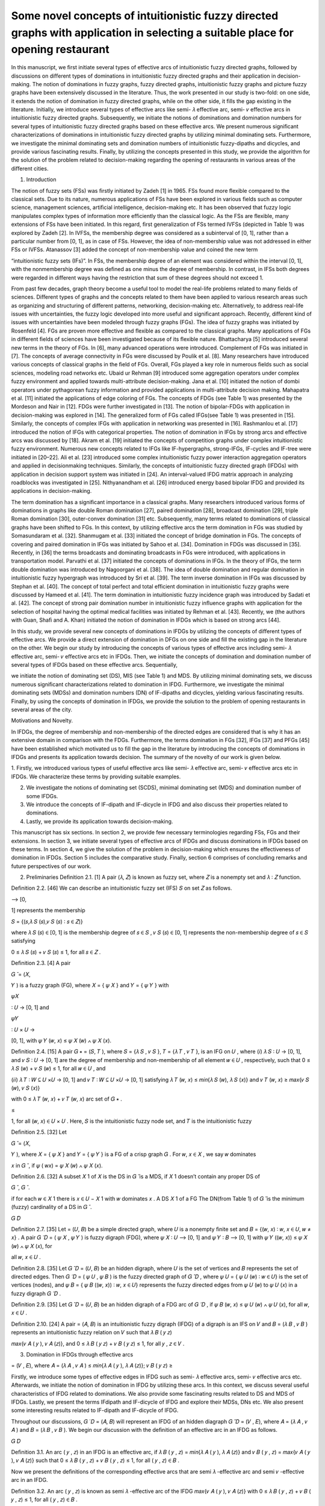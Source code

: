 Some novel concepts of intuitionistic fuzzy directed graphs with application in selecting a suitable place for opening restaurant
====================================================

In this manuscript, we ﬁrst initiate several types of eﬀective arcs of intuitionistic fuzzy directed graphs, followed by discussions on diﬀerent 
types of dominations in intuitionistic fuzzy directed graphs and their application in decision-making. The notion of dominations in fuzzy graphs, fuzzy 
directed graphs, intuitionistic fuzzy graphs and picture fuzzy graphs have been extensively discussed in the literature. Thus, the work presented in 
our study is two-fold: on one side, it extends the notion of domination in fuzzy directed graphs, while on the other side, it ﬁlls the gap existing in 
the literature. Initially, we introduce several types of eﬀective arcs like semi- 𝜆 eﬀective arc, semi- 𝜈 eﬀective arcs in intuitionistic fuzzy 
directed graphs. Subsequently, we initiate the notions of dominations and domination numbers for several types of intuitionistic fuzzy directed graphs 
based on these eﬀective arcs. We present numerous signiﬁcant characterizations of dominations in intuitionistic fuzzy directed graphs by utilizing 
minimal dominating sets. Furthermore, we investigate the minimal dominating sets and domination numbers of intuitionistic fuzzy-dipaths and dicycles, 
and provide various fascinating results. Finally, by utilizing the concepts presented in this study, we provide the algorithm for the solution of the 
problem related to decision-making regarding the opening of restaurants in various areas of the diﬀerent cities.

1. Introduction

The notion of fuzzy sets (FSs) was ﬁrstly initiated by Zadeh [1] in 1965. FSs found more ﬂexible compared to the classical sets. Due to its nature, 
numerous applications of FSs have been explored in various ﬁelds such as computer science, management sciences, artiﬁcial intelligence, 
decision-making etc. It has been observed that fuzzy logic manipulates complex types of information more eﬃciently than the classical logic. As the 
FSs are ﬂexible, many extensions of FSs have been initiated. In this regard, ﬁrst generalization of FSs termed IVFSs (depicted in Table 1) was 
explored by Zadeh [2]. In IVFSs, the membership degree was considered as a subinterval of [0, 1], rather than a particular number from [0, 1], as in 
case of FSs. However, the idea of non-membership value was not addressed in either FSs or IVFSs. Atanassov [3] added the concept of non-membership 
value and coined the new term

“intuitionistic fuzzy sets (IFs)”. In FSs, the membership degree of an element was considered within the interval [0, 1], with the nonmembership degree 
was deﬁned as one minus the degree of membership. In contrast, in IFSs both degrees were regarded in diﬀerent ways having the restriction that sum of 
these degrees should not exceed 1.

From past few decades, graph theory become a useful tool to model the real-life problems related to many ﬁelds of sciences. Diﬀerent types of graphs 
and the concepts related to them have been applied to various research areas such as organizing and structuring of diﬀerent patterns, networking, 
decision-making etc. Alternatively, to address real-life issues with uncertainties, the fuzzy logic developed into more useful and signiﬁcant 
approach. Recently, diﬀerent kind of issues with uncertainties have been modeled through fuzzy graphs (FGs). The idea of fuzzy graphs was initiated by 
Rosenfeld [4]. FGs are proven more eﬀective and ﬂexible as compared to the classical graphs. Many applications of FGs in diﬀerent ﬁelds of sciences 
have been investigated because of its ﬂexible nature. Bhattacharya [5] introduced several new terms in the theory of FGs. In [6], many advanced 
operations were introduced. Complement of FGs was initiated in [7]. The concepts of average connectivity in FGs were discussed by Poulik et al. [8]. 
Many researchers have introduced various concepts of classical graphs in the ﬁeld of FGs. Overall, FGs played a key role in numerous ﬁelds such as 
social sciences, modeling road networks etc. Ubaid ur Rehman [9] introduced some aggregation operators under complex fuzzy environment and applied 
towards multi-attribute decision-making. Jana et al. [10] initiated the notion of dombi operators under pythagorean fuzzy information and provided 
applications in multi-attribute decision making. Mahapatra et al. [11] initiated the applications of edge coloring of FGs. The concepts of FDGs (see 
Table 1) was presented by the Mordeson and Nair in [12]. FDGs were further investigated in [13]. The notion of bipolar-FDGs with application in 
decision-making was explored in [14]. The generalized form of FGs called IFGs(see Table 1) was presented in [15]. Similarly, the concepts of complex 
IFGs with application in networking was presented in [16]. Rashmanlou et al. [17] introduced the notion of IFGs with categorical properties. The notion 
of domination in IFGs by strong arcs and eﬀective arcs was discussed by [18]. Akram et al. [19] initiated the concepts of competition graphs under 
complex intuitionistic fuzzy environment. Numerous new concepts related to IFGs like IF-hypergraphs, strong-IFGs, IF-cycles and IF-tree were initiated 
in [20–22]. Ali et al. [23] introduced some complex intuitionistic fuzzy power interaction aggregation operators and applied in decisionmaking 
techniques. Similarly, the concepts of intuitionistic fuzzy directed graph (IFDGs) with application in decision support system was initiated in [24]. 
An interval-valued IFDG matrix approach in analyzing roadblocks was investigated in [25]. Nithyanandham et al. [26] introduced energy based bipolar 
IFDG and provided its applications in decision-making.

The term domination has a signiﬁcant importance in a classical graphs. Many researchers introduced various forms of dominations in graphs like double 
Roman domination [27], paired domination [28], broadcast domination [29], triple Roman domination [30], outer-convex domination [31] etc. Subsequently, 
many terms related to dominations of classical graphs have been shifted to FGs. In this context, by utilizing eﬀective arcs the term domination in FGs 
was studied by Somasundaram et al. [32]. Shanmugam et al. [33] initiated the concept of bridge domination in FGs. The concepts of covering and paired 
domination in IFGs was initiated by Sahoo et al. [34]. Domination in FDGs was discussed in [35]. Recently, in [36] the terms broadcasts and dominating 
broadcasts in FGs were introduced, with applications in transportation model. Parvathi et al. [37] initiated the concepts of dominations in IFGs. In 
the theory of IFGs, the term double domination was introduced by Nagoorgani et al. [38]. The idea of double domination and regular domination in 
intuitionistic fuzzy hypergraph was introduced by Sri et al. [39]. The term inverse domination in IFGs was discussed by Stephan et al. [40]. The 
concept of total perfect and total eﬃcient domination in intuitionistic fuzzy graphs were discussed by Hameed et al. [41]. The term domination in 
intuitionistic fuzzy incidence graph was introduced by Sadati et al. [42]. The concept of strong pair domination number in intuitionistic fuzzy 
inﬂuence graphs with application for the selection of hospital having the optimal medical facilities was initiated by Rehman et al. [43]. Recently, we 
(the authors with Guan, Shaﬁ and A. Khan) initiated the notion of domination in IFDGs which is based on strong arcs [44].

In this study, we provide several new concepts of dominations in IFDGs by utilizing the concepts of diﬀerent types of eﬀective arcs. We provide a 
direct extension of domination in DFGs on one side and ﬁll the existing gap in the literature on the other. We begin our study by introducing the 
concepts of various types of eﬀective arcs including semi- 𝜆 eﬀective arc, semi- 𝜈 eﬀective arcs etc in IFDGs. Then, we initiate the concepts of 
domination and domination number of several types of IFDGs based on these eﬀective arcs. Sequentially,

we initiate the notion of dominating set (DS), MIS (see Table 1) and MDS. By utilizing minimal dominating sets, we discuss numerous signiﬁcant 
characterizations related to domination in IFDG. Furthermore, we investigate the minimal dominating sets (MDSs) and domination numbers (DN) of 
IF-dipaths and dicycles, yielding various fascinating results. Finally, by using the concepts of domination in IFDGs, we provide the solution to the 
problem of opening restaurants in several areas of the city.

Motivations and Novelty.

In IFDGs, the degree of membership and non-membership of the directed edges are considered that is why it has an extensive domain in comparison with 
the FDGs. Furthermore, the terms domination in FGs [32], IFGs [37] and PFGs [45] have been established which motivated us to ﬁll the gap in the 
literature by introducing the concepts of dominations in IFDGs and presents its application towards decision. The summary of the novelty of our work is 
given below.

1. Firstly, we introduced various types of useful eﬀective arcs like semi- 𝜆 eﬀective arc, semi- 𝜈 eﬀective arcs etc in IFDGs. We characterize 
these terms by providing suitable examples.

2. We investigate the notions of dominating set (SCDS), minimal dominating set (MDS) and domination number of some IFDGs.

3. We introduce the concepts of IF-dipath and IF-dicycle in IFDG and also discuss their properties related to dominations.

4. Lastly, we provide its application towards decision-making.

This manuscript has six sections. In section 2, we provide few necessary terminologies regarding FSs, FGs and their extensions. In section 3, we 
initiate several types of eﬀective arcs of IFDGs and discuss dominations in IFDGs based on these terms. In section 4, we give the solution of the 
problem in decision-making which ensures the eﬀectiveness of domination in IFDGs. Section 5 includes the comparative study. Finally, section 6 
comprises of concluding remarks and future perspectives of our work.

2. Preliminaries Deﬁnition 2.1. [1] A pair (𝜆, 𝑍) is known as fuzzy set, where 𝑍 is a nonempty set and 𝜆 ∶ 𝑍 function.

Deﬁnition 2.2. [46] We can describe an intuitionistic fuzzy set (IFS) 𝑆 on set 𝑍 as follows.

⟶ [0,

1] represents the membership

𝑆 = {(𝑠,𝜆 𝑆 (𝑠),𝜈 𝑆 (𝑠) ∶ 𝑠 ∈ 𝑍)}

where 𝜆 𝑆 (𝑠) ∈ [0, 1] is the membership degree of 𝑠 ∈ 𝑆 , 𝜈 𝑆 (𝑠) ∈ [0, 1] represents the non-membership degree of 𝑠 ∈ 𝑆 satisfying

0 ≤ 𝜆 𝑆 (𝑠) + 𝜈 𝑆 (𝑠) ≤ 1, for all 𝑠 ∈ 𝑍 .

Deﬁnition 2.3. [4] A pair

𝐺 ̆ = (𝑋,

𝑌 ) is a fuzzy graph (FG), where 𝑋 = { 𝜓 𝑋 } and 𝑌 = { 𝜓 𝑌 } with

𝜓𝑋 

∶ 𝑈 → [0, 1] and

𝜓𝑌 

∶ 𝑈 × 𝑈 →

[0, 1], with 𝜓 𝑌 (𝑤, 𝑥) ≤ 𝜓 𝑋 (𝑤) ∧ 𝜓 𝑋 (𝑥).

Deﬁnition 2.4. [15] A pair 𝐺 ∗ = (𝑆, 𝑇 ), where 𝑆 = {𝜆 𝑆 , 𝜈 𝑆 }, 𝑇 = {𝜆 𝑇 , 𝜈 𝑇 }, is an IFG on 𝑈 , where (𝑖) 𝜆 𝑆 ∶ 𝑈 → [0, 1], 
and 𝜈 𝑆 ∶ 𝑈 → [0, 1] are the degree of membership and non-membership of all element 𝑤 ∈ 𝑈 , respectively, such that 0 ≤ 𝜆 𝑆 (𝑤) + 𝜈 𝑆 
(𝑤) ≤ 1, for all 𝑤 ∈ 𝑈 , and

(𝑖𝑖) 𝜆 𝑇 ∶ 𝑊 ⊆ 𝑈 ×𝑈 → [0, 1] and 𝜈 𝑇 ∶ 𝑊 ⊆ 𝑈 ×𝑈 → [0, 1] satisfying 𝜆 𝑇 (𝑤, 𝑥) ≤ 𝑚𝑖𝑛{𝜆 𝑆 (𝑤), 𝜆 𝑆 (𝑥)} and 𝜈 𝑇 (𝑤, 
𝑥) ≥ 𝑚𝑎𝑥{𝜈 𝑆 (𝑤), 𝜈 𝑆 (𝑥)}

with 0 ≤ 𝜆 𝑇 (𝑤, 𝑥) + 𝜈 𝑇 (𝑤, 𝑥) arc set of 𝐺 ∗ .

≤

1, for all (𝑤, 𝑥) ∈ 𝑈 × 𝑈 . Here, 𝑆 is the intuitionistic fuzzy node set, and 𝑇 is the intuitionistic fuzzy

Deﬁnition 2.5. [32] Let

𝐺 ̆ = (𝑋,

𝑌 ), where 𝑋 = { 𝜓 𝑋 } and 𝑌 = { 𝜓 𝑌 } is a FG of a crisp graph 𝐺 . For 𝑤, 𝑥 ∈ 𝑋 , we say 𝑤 dominates

𝑥 in 𝐺 ̆ , if 𝜓 ( 𝑤𝑥) = 𝜓 𝑋 (𝑤) ∧ 𝜓 𝑋 (𝑥).

Deﬁnition 2.6. [32] A subset 𝑋 1 of 𝑋 is the DS in 𝐺 ̆ is a MDS, if 𝑋 1 doesn’t contain any proper DS of

𝐺 ̆ , 𝐺 ̆ .

if for each 𝑤 ∈ 𝑋 1 there is 𝑥 ∈ 𝑈 − 𝑋 1 with 𝑤 dominates 𝑥 . A DS 𝑋 1 of a FG The DN(from Table 1) of 𝐺 ̆ is the minimum (fuzzy) 
cardinality of a DS in 𝐺 ̆ .

𝐺 ̂𝐷 

Deﬁnition 2.7. [35] Let = (𝑈, 𝐵) be a simple directed graph, where 𝑈 is a nonempty ﬁnite set and 𝐵 = {(𝑤, 𝑥) ∶ 𝑤, 𝑥 ∈ 𝑈, 𝑤 ≠ 𝑥} . A 
pair 𝐺 ̃ 𝐷 = ( 𝜓 𝑋 , 𝜓 𝑌 ) is fuzzy digraph (FDG), where 𝜓 𝑋 ∶ 𝑈 ⟶ [0, 1] and 𝜓 𝑌 ∶ 𝐵 ⟶ [0, 1] with 𝜓 𝑌 ((𝑤, 𝑥)) ≤ 𝜓 𝑋 (𝑤) ∧ 𝜓 
𝑋 (𝑥), for

all 𝑤, 𝑥 ∈ 𝑈 .

Deﬁnition 2.8. [35] Let 𝐺 ̂ 𝐷 = (𝑈, 𝐵) be an hidden digraph, where 𝑈 is the set of vertices and 𝐵 represents the set of directed edges. Then 𝐺 ̃ 
𝐷 = ( 𝜓 𝑈 , 𝜓 𝐵 ) is the fuzzy directed graph of 𝐺 ̂ 𝐷 , where 𝜓 𝑈 = { 𝜓 𝑈 (𝑤) ∶ 𝑤 ∈ 𝑈} is the set of vertices (nodes), and 𝜓 𝐵 = { 𝜓 
𝐵 ((𝑤, 𝑥)) ∶ 𝑤, 𝑥 ∈ 𝑈} represents the fuzzy directed edges from 𝜓 𝑈 (𝑤) to 𝜓 𝑈 (𝑥) in a fuzzy digraph 𝐺 ̃ 𝐷 .

Deﬁnition 2.9. [35] Let 𝐺 ̂ 𝐷 = (𝑈, 𝐵) be an hidden digraph of a FDG arc of 𝐺 ̃ 𝐷 , if 𝜓 𝐵 (𝑤, 𝑥) ≤ 𝜓 𝑈 (𝑤) ∧ 𝜓 𝑈 (𝑥), for all 𝑤, 𝑥 
∈ 𝑈 .

Deﬁnition 2.10. [24] A pair = (𝐴, 𝐵) is an intuitionistic fuzzy digraph (IFDG) of a digraph is an IFS on 𝑉 and 𝐵 = (𝜆 𝐵 , 𝜈 𝐵 ) represents an 
intuitionistic fuzzy relation on 𝑉 such that 𝜆 𝐵 ( 𝑦 𝑧)

𝑚𝑎𝑥{𝜈 𝐴 ( 𝑦 ), 𝜈 𝐴 (𝑧)}, and 0 ≤ 𝜆 𝐵 ( 𝑦 𝑧) + 𝜈 𝐵 ( 𝑦 𝑧) ≤ 1, for all 𝑦 , 𝑧 ∈ 𝑉 .

3. Domination in IFDGs through eﬀective arcs

= (𝑉 , 𝐸), where 𝐴 = (𝜆 𝐴 , 𝜈 𝐴 ) ≤ 𝑚𝑖𝑛{𝜆 𝐴 ( 𝑦 ), 𝜆 𝐴 (𝑧)}; 𝜈 𝐵 ( 𝑦 𝑧) ≥

Firstly, we introduce some types of eﬀective edges in IFDG such as semi- 𝜆 eﬀective arcs, semi- 𝜈 eﬀective arcs etc. Afterwards, we initiate the 
notion of domination in IFDG by utilizing these arcs. In this context, we discuss several useful characteristics of IFDG related to dominations. We 
also provide some fascinating results related to DS and MDS of IFDGs. Lastly, we present the terms IFdipath and IF-dicycle of IFDG and explore their 
MDSs, DNs etc. We also present some interesting results related to IF-dipath and IF-dicycle of IFDG.

Throughout our discussions, 𝐺 ̇ 𝐷 = (𝐴, 𝐵) will represent an IFDG of an hidden diagraph 𝐺 ̂ 𝐷 = (𝑉 , 𝐸), where 𝐴 = (𝜆 𝐴 , 𝜈 𝐴 ) and 𝐵 = (𝜆 
𝐵 , 𝜈 𝐵 ). We begin our discussion with the deﬁnition of an eﬀective arc in an IFDG as follows.

𝐺 ̇𝐷 

Deﬁnition 3.1. An arc ( 𝑦 , 𝑧) in an IFDG is an eﬀective arc, if 𝜆 𝐵 ( 𝑦 , 𝑧) = 𝑚𝑖𝑛{𝜆 𝐴 ( 𝑦 ), 𝜆 𝐴 (𝑧)} and 𝜈 𝐵 ( 𝑦 , 𝑧) = 
𝑚𝑎𝑥{𝜈 𝐴 ( 𝑦 ), 𝜈 𝐴 (𝑧)} such that 0 ≤ 𝜆 𝐵 ( 𝑦 , 𝑧) + 𝜈 𝐵 ( 𝑦 , 𝑧) ≤ 1, for all ( 𝑦 , 𝑧) ∈ 𝐵 .

Now we present the deﬁnitions of the corresponding eﬀective arcs that are semi 𝜆 -eﬀective arc and semi 𝜈 -eﬀective arc in an IFDG.

Deﬁnition 3.2. An arc ( 𝑦 , 𝑧) is known as semi 𝜆 -eﬀective arc of the IFDG 𝑚𝑎𝑥{𝜈 𝐴 ( 𝑦 ), 𝜈 𝐴 (𝑧)} with 0 ≤ 𝜆 𝐵 ( 𝑦 , 𝑧) + 𝜈 𝐵 ( 
𝑦 , 𝑧) ≤ 1, for all ( 𝑦 , 𝑧) ∈ 𝐵 .

𝐺 ̇𝐷 

, if 𝜆 𝐵 ( 𝑦 , 𝑧) = 𝑚𝑖𝑛{𝜆 𝐴 ( 𝑦 ), 𝜆 𝐴 (𝑧)} and 𝜈 𝐵 ( 𝑦 , 𝑧)

≠

𝐺 ̇𝐷 

Deﬁnition 3.3. An arc ( 𝑦 , 𝑧) is known as semi 𝜈 -eﬀective arc of IFDG 𝜆 𝐴 (𝑧)} and 𝜈 𝐵 ( 𝑦 , 𝑧) = 𝑚𝑎𝑥{𝜈 𝐴 ( 𝑦 ), 𝜈 𝐴 (𝑧)} such 
that 0 ≤ 𝜆 𝐵 ( 𝑦 , 𝑧) + 𝜈 𝐵 ( 𝑦 , 𝑧)

, if 𝜆 𝐵 ( 𝑦 , 𝑧) ≠ 𝑚𝑖𝑛{𝜆 𝐴 ( 𝑦 ), ≤ 1 for all ( 𝑦 , 𝑧) ∈ 𝐵 .

In Example 3.4, we identify the eﬀective arcs in an IFDG given in Fig. 1.

Example 3.4. Refer to IFDG shown in Fig. 1, we have the followings.

(𝑖) Consider the arc (𝑢, 𝑣) , here 𝜆 𝐵 (𝑢, 𝑣) = 𝑚𝑖𝑛{𝜆 𝐴 (𝑢), 𝜆 𝐴 (𝑣)} = 𝑚𝑖𝑛{0.4, 0.3} = 0.3 ≠ 0.2 and 𝜈 𝐵 (𝑢, 𝑣) = 𝑚𝑎𝑥{𝜈 𝐴 
(𝑢), 𝜈 𝐴 (𝑣)} = 𝑚𝑎𝑥{0.5, 0.4} = 0.5. Therefore an arc (𝑢, 𝑣) is non-eﬀective arc but arc (𝑢, 𝑣) is semi 𝜈 -eﬀective arc.

(𝑖𝑖) Let the arc (𝑣, 𝑤) , here 𝜆 𝐵 (𝑣, 𝑤) = 𝑚𝑖𝑛{𝜆 𝐴 (𝑣), 𝜆 𝐴 (𝑤)} = 𝑚𝑖𝑛{0.3, 0.5} = 0.3 and 𝜈 𝐵 (𝑣, 𝑤) = 𝑚𝑎𝑥{𝜈 𝐴 (𝑣), 𝜈 
𝐴 (𝑤)} = 𝑚𝑎𝑥{0.4, 0.4} =

0.4 ≠ 0.3. Thus the arc (𝑣, 𝑤) is non-eﬀective arc but arc (𝑣, 𝑤) is semi 𝜆 -eﬀective arc.

(𝑖𝑖𝑖) Let the arc (𝑤, 𝑢) , here 𝜆 𝐵 (𝑤, 𝑢) = 𝑚𝑖𝑛{𝜆 𝐴 (𝑤), 𝜆 𝐴 (𝑢)} = 𝑚𝑖𝑛{0.5, 0.4} = 0.4 and 𝜈 𝐵 (𝑤, 𝑢) = 𝑚𝑎𝑥{𝜈 𝐴 (𝑤), 
𝜈 𝐴 (𝑢)} = 𝑚𝑎𝑥{0.4, 0.5} =

0.5. Hence arc (𝑤, 𝑢) is an eﬀective arc.

In Deﬁnition 3.5, we present the notions of eﬀective neighborhood (ENbhd) and closed neighborhood (CNbhd) including their diﬀerent types with 
cardinalities.

Deﬁnition 3.5. Let

𝐺 ̇𝐷 

𝐺 ̂𝐷 

= (𝐴, 𝐵) be an IFDG deﬁned on an hidden digraph = (𝑉 , 𝐸). Then (𝑖) 𝑁 𝐸 ( 𝑦 ) = {𝑧 ∈ 𝑉 ∶ 𝑎𝑟𝑐( 𝑦 , 𝑧) is an eﬀective arc} is an ENbhd 
of 𝑦 ∈ 𝑉 while 𝑁 𝐸 [ 𝑦 ] = 𝑁 𝐸 ( 𝑦 ) ∪ { 𝑦 } is its CNbhd.

(𝑖𝑖) 𝑁 𝜆𝐸 ( 𝑦 ) = {𝑧 ∈ 𝑉 : 𝑎𝑟𝑐( 𝑦 , 𝑧) is a semi 𝜆 - eﬀective arc} is a semi 𝜆 - eﬀective neighborhood of 𝑦 ∈ 𝑉 and 𝑁 𝜆𝐸 [ 𝑦 ] 
= 𝑁 𝜆𝐸 ( 𝑦 ) ∪ { 𝑦 } is the closed neighborhood of 𝑦 .

(𝑖𝑖𝑖) 𝑁 𝜈𝐸 ( 𝑦 ) = {𝑧 ∈ 𝑉 ∶ 𝑎𝑟𝑐( 𝑦 , 𝑧) is semi 𝜈 - eﬀective arc} is a semi 𝜈 - eﬀective neighborhood of 𝑦 ∈ 𝑉 and closed 
neighborhood of 𝑦

is 𝑁 𝜈𝐸 [ 𝑦 ] = 𝑁 𝜈𝐸 ( 𝑦 ) ∪ { 𝑦 }.

(𝑖𝑣) 𝛿 𝐸 ( 𝐺 ̇𝐷  (𝑣) Δ 𝐸 ( 𝐺 ̇𝐷 

) = min{𝑁 𝐸 ( 𝑦 ) ∶ 𝑦 ∈ 𝑉 ( 𝐺 ̇ 𝐷 )} is the minimum cardinality of eﬀective neighborhood. ) = max {𝑁 𝐸 ( 𝑦 ) ∶ 𝑦 ∈ 𝑉 ( 𝐺 ̇ 𝐷 )} is the 
maximum cardinality of eﬀective neighborhood.

Deﬁnition 3.6. Let 𝑦 , 𝑧 be any two vertices of an IFDG . If a directed edge ( 𝑦 , 𝑧) is an eﬀective edge, then 𝑦 dominates 𝑧 . Example 3.7. 
The directed edge (𝑤, 𝑢) is an eﬀective edge of an IFDG shown in Fig. 1 while the edges (𝑢, 𝑣) and (𝑣, 𝑤) are not the eﬀective arcs. Thus the 
vertex 𝑤 dominates 𝑢 as there is an eﬀective edge between these two vertices. However, a vertex 𝑢 does not dominate 𝑣 , and a vertex 𝑣 does not 
dominate 𝑤 as there are no eﬀective edges between them.

Deﬁnition 3.8. Let 𝐺 ̇ 𝐷 = (𝐴, 𝐵) be an IFDG deﬁned on an hidden digraph 𝐺 ̂ 𝐷 = (𝑉 , 𝐸). A 𝐶 ⊂ 𝑉 is said to be a DS in an IFDG, if for each 
𝑧 ∈ 𝑉 − 𝐶 ∃ 𝑦 ∈ 𝐶 such that 𝑦 dominates 𝑧 .

Deﬁnition 3.9. If a dominating set 𝐶 doesn’t contain any other DS in an IFDG, then we call it a MDS. The minimum fuzzy cardinality among all DSs of 
an IFDG is said to be the eﬀective arc domination number (DN), represented by 𝜔 𝐸 ( 𝐺 ̇ 𝐷 ), and the corresponding DS is known as te minimum 
eﬀective edge DS. The total members in the minimum eﬀective edge DS is given by 𝑛[𝜔 𝐸 ( 𝐺 ̇ 𝐷 )].

Example 3.10. One can easily deduce that {(0.8, 0.1), (0.7, 0.2)}, {(0.5, 0.4), (0.7, 0.2)} and {(0.5,0.4), (0.8, 0.1), (0.8, 0.1)} are the MDSs of an 
IFDG 𝐺 ̇ 𝐷 shown in Fig. 2.

Remark 3.11. Let 𝐺 ̇ 𝐷 = (𝐴, 𝐵) be an IFDG. If 𝜆 𝐵 ( 𝑦 𝑧) < 𝑚𝑖𝑛(𝜆 𝐴 ( 𝑦 ), 𝜆 𝐴 (𝑧)), and 𝜈 𝐵 ( 𝑦 𝑧) > 𝑚𝑎𝑥(𝜈 𝐴 ( 𝑦 ), 𝜈 𝐴 
(𝑧)), then (𝜆 𝐴 , 𝜈 𝐴 ) is the only DS of 𝐺 ̇ 𝐷 . Example 3.12. By doing simple calculations, one can easily verify that {(0.3, 0.4), (0.4, 0.3), 
(0.5, 0.2), (0.6, 0.3)} is the only DS of an IFDG 𝐺 ̇ 𝐷 shown in Fig. 3.

Deﬁnition 3.13. Let 𝐺 ̇ 𝐷 be an IFDG and 𝑦 , 𝑧 be two vertices of 𝐺 ̇ 𝐷 . Then (𝑖) If the arc ( 𝑦 , 𝑧) is a semi 𝜆 - eﬀective arc, then we 
say that 𝑦 (semi 𝜆 - eﬀective) dominates 𝑧 .

(𝑖𝑖) If an arc ( 𝑦 , 𝑧) is a semi 𝜈 - eﬀective arc, then 𝑦 (semi 𝜈 - eﬀective) dominates 𝑧 .

Example 3.14. From Fig. 1, it can be easily seen that the arc (𝑢, 𝑣) is semi- 𝜈 eﬀective arc, hence 𝑢 (semi 𝜈 - eﬀective) dominate 𝑣 . 
Similarly, the arc (𝑣, 𝑤) is semi- 𝜆 eﬀective arc, hence 𝑣 (semi 𝜆 - eﬀective) dominate 𝑤 .


